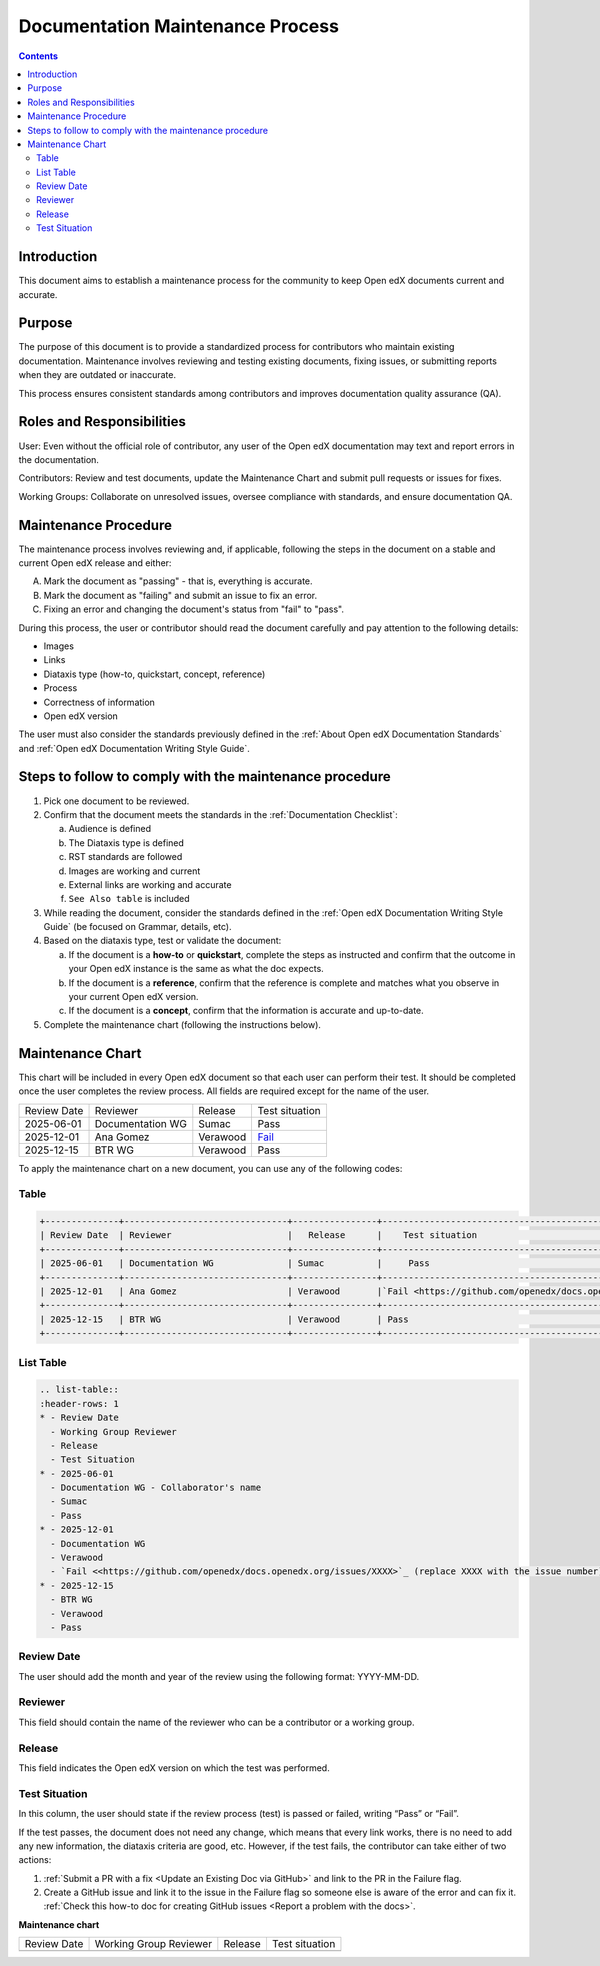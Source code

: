 .. _Documentation Maintenance Process:

Documentation Maintenance Process
############################################

.. tags:: documentor, reference

.. contents:: Contents
  :local:
  :depth: 2

Introduction
*************

This document aims to establish a maintenance process for the community to keep Open edX documents current and accurate.

Purpose
********

The purpose of this document is to provide a standardized process for contributors who maintain existing documentation. Maintenance involves reviewing and testing existing documents, fixing issues, or submitting reports when they are outdated or inaccurate.

This process ensures consistent standards among contributors and improves documentation quality assurance (QA).

Roles and Responsibilities
****************************

User: Even without the official role of contributor, any user of the Open edX documentation may text and report errors in the documentation.

Contributors: Review and test documents, update the Maintenance Chart and submit pull requests or issues for fixes. 

Working Groups: Collaborate on unresolved issues, oversee compliance with standards, and ensure documentation QA.

Maintenance Procedure
***********************

The maintenance process involves reviewing and, if applicable, following the steps in the document on a stable and current Open edX release and either:

A. Mark the document as "passing" - that is, everything is accurate.  
B. Mark the document as "failing" and submit an issue to fix an error.  
C. Fixing an error and changing the document's status from "fail" to "pass". 

During this process, the user or contributor should read the document carefully and pay attention to the following details:

- Images  
- Links  
- Diataxis type (how-to, quickstart, concept, reference)  
- Process  
- Correctness of information  
- Open edX version  

The user must also consider the standards previously defined in the :ref:`About Open edX Documentation Standards` and :ref:`Open edX Documentation Writing Style Guide`.

Steps to follow to comply with the maintenance procedure
*********************************************************

1. Pick one document to be reviewed.  
2. Confirm that the document meets the standards in the :ref:`Documentation Checklist`: 

   a. Audience is defined  
   b. The Diataxis type is defined  
   c. RST standards are followed  
   d. Images are working and current  
   e. External links are working and accurate  
   f. ``See Also table`` is included  

3. While reading the document, consider the standards defined in the :ref:`Open edX Documentation Writing Style Guide` (be focused on Grammar, details, etc).  
4. Based on the diataxis type, test or validate the document:  

   a. If the document is a **how-to** or **quickstart**, complete the steps as instructed and confirm that the outcome in your Open edX instance is the same as what the doc expects.  
   b. If the document is a **reference**, confirm that the reference is complete and matches what you observe in your current Open edX version.  
   c. If the document is a **concept**, confirm that the information is accurate and up-to-date.  

5. Complete the maintenance chart (following the instructions below).

Maintenance Chart
*******************

This chart will be included in every Open edX document so that each user can perform their test.  
It should be completed once the user completes the review process. All fields are required except for the name of the user.

+--------------+-------------------------------+----------------+--------------------------------------------------------------------------------------------------------------------+
| Review Date  | Reviewer                      |   Release      |    Test situation                                                                                                  | 
+--------------+-------------------------------+----------------+--------------------------------------------------------------------------------------------------------------------+
| 2025-06-01   | Documentation WG              | Sumac          |     Pass                                                                                                           |
+--------------+-------------------------------+----------------+--------------------------------------------------------------------------------------------------------------------+
| 2025-12-01   | Ana Gomez                     | Verawood       |`Fail <https://github.com/openedx/docs.openedx.org/issues/776>`_                                                    |
+--------------+-------------------------------+----------------+--------------------------------------------------------------------------------------------------------------------+
| 2025-12-15   | BTR WG                        | Verawood       | Pass                                                                                                               |
+--------------+-------------------------------+----------------+--------------------------------------------------------------------------------------------------------------------+



To apply the maintenance chart on a new document, you can use any of the following codes:

Table
=======
.. code-block:: RST

  +--------------+-------------------------------+----------------+--------------------------------------------------------------------------------------------------------------------+
  | Review Date  | Reviewer                      |   Release      |    Test situation                                                                                                  | 
  +--------------+-------------------------------+----------------+--------------------------------------------------------------------------------------------------------------------+
  | 2025-06-01   | Documentation WG              | Sumac          |     Pass                                                                                                           |
  +--------------+-------------------------------+----------------+--------------------------------------------------------------------------------------------------------------------+
  | 2025-12-01   | Ana Gomez                     | Verawood       |`Fail <https://github.com/openedx/docs.openedx.org/issues/XXXX>`_ (replace XXXX with the issue number)              |
  +--------------+-------------------------------+----------------+--------------------------------------------------------------------------------------------------------------------+
  | 2025-12-15   | BTR WG                        | Verawood       | Pass                                                                                                               |
  +--------------+-------------------------------+----------------+--------------------------------------------------------------------------------------------------------------------+

List Table
===========
.. code-block:: RST

   .. list-table::
   :header-rows: 1
   * - Review Date
     - Working Group Reviewer
     - Release
     - Test Situation
   * - 2025-06-01
     - Documentation WG - Collaborator's name
     - Sumac
     - Pass
   * - 2025-12-01
     - Documentation WG
     - Verawood
     - `Fail <<https://github.com/openedx/docs.openedx.org/issues/XXXX>`_ (replace XXXX with the issue number)
   * - 2025-12-15
     - BTR WG
     - Verawood
     - Pass

Review Date
===========

The user should add the month and year of the review using the following format: YYYY-MM-DD.

Reviewer
======================

This field should contain the name of the reviewer who can be a contributor or a working group.

Release
========

This field indicates the Open edX version on which the test was performed.

Test Situation
===============

In this column, the user should state if the review process (test) is passed or failed, writing “Pass” or “Fail”.

If the test passes, the document does not need any change, which means that every link works, there is no need to add any new information, the diataxis criteria are good, etc. However, if the test fails, the contributor can take either of two actions:

1. :ref:`Submit a PR with a fix <Update an Existing Doc via GitHub>` and link to the PR in the Failure flag.  
   
2. Create a GitHub issue and link it to the issue in the Failure flag so someone else is aware of the error and can fix it.  
   :ref:`Check this how-to doc for creating GitHub issues <Report a problem with the docs>`.

.. seealso::

   :ref:`About Open edX Documentation Standards` (concept)

   :ref:`Documentor Guidelines` (reference)

   :ref:`Guidelines for Writing Global English` (reference)

   :ref:`Open edX Documentation Writing Style Guide` (reference)

   :ref:`Documentation Templates` (reference)
   
   :ref:`Documentation Syntax Reference` (reference)

   :ref:`Documentation Audiences` (concept)

   :ref:`Update An Existing Doc via GitHub` (how-to)

   :ref:`Add New Documentation via GitHub` (how-to)

   :ref:`Report a problem with the docs` (how-to)


**Maintenance chart**

+--------------+-------------------------------+----------------+--------------------------------+
| Review Date  | Working Group Reviewer        |   Release      |Test situation                  |
+--------------+-------------------------------+----------------+--------------------------------+
|              |                               |                |                                |
+--------------+-------------------------------+----------------+--------------------------------+
